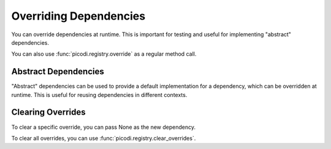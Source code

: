Overriding Dependencies
=======================

You can override dependencies at runtime. This is important for testing and useful
for implementing "abstract" dependencies.

.. testcode::

    import pytest

    from picodi import registry


    # Dependency that return app settings
    #   usually it should be implemented in the app
    def get_settings(): ...


    def get_test_settings():
        return {"test": "settings"}


    @pytest.fixture()
    def _settings():
        with registry.override(get_settings, get_test_settings):
            # use yield, so the override will be cleared after each test
            yield

You can also use :func:`picodi.registry.override` as a regular method call.

.. testcode::

    from picodi import registry


    def get_settings() -> dict: ...


    def get_test_setting():
        return {"test": "settings"}


    registry.override(get_settings, get_test_setting)

Abstract Dependencies
---------------------

"Abstract" dependencies can be used to provide a default implementation for a dependency,
which can be overridden at runtime. This is useful for reusing dependencies in different contexts.

.. testcode::

    from picodi import Provide, inject, registry


    def get_abc_setting() -> dict:
        raise NotImplementedError


    @inject
    def my_service(settings: dict = Provide(get_abc_setting)) -> dict:
        return settings


    @registry.override(get_abc_setting)
    def get_setting():
        return {"my": "settings"}


    print(my_service())
    # Output: {'my': 'settings'}

.. testoutput::

    {'my': 'settings'}

Clearing Overrides
------------------

To clear a specific override, you can pass None as the new dependency.

.. testcode::

    from picodi import registry


    registry.override(get_abc_setting, None)

To clear all overrides, you can use :func:`picodi.registry.clear_overrides`.

.. testcode::

    from picodi import registry


    registry.clear_overrides()
